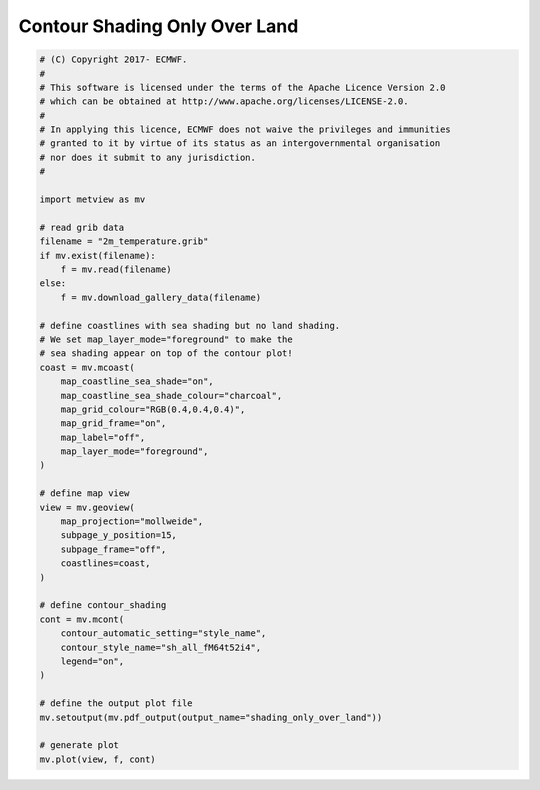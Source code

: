 .. only:: html

    .. note::
        :class: sphx-glr-download-link-note

        Click :ref:`here <sphx_glr_download_auto_examples_shading_only_over_land.py>`     to download the full example code
    .. rst-class:: sphx-glr-example-title

    .. _sphx_glr_auto_examples_shading_only_over_land.py:


Contour Shading Only Over Land
==================================



.. image:: /auto_examples/images/sphx_glr_shading_only_over_land_001.png
    :alt: shading only over land
    :class: sphx-glr-single-img






.. code-block:: default


    # (C) Copyright 2017- ECMWF.
    #
    # This software is licensed under the terms of the Apache Licence Version 2.0
    # which can be obtained at http://www.apache.org/licenses/LICENSE-2.0.
    #
    # In applying this licence, ECMWF does not waive the privileges and immunities
    # granted to it by virtue of its status as an intergovernmental organisation
    # nor does it submit to any jurisdiction.
    #

    import metview as mv

    # read grib data
    filename = "2m_temperature.grib"
    if mv.exist(filename):
        f = mv.read(filename)
    else:
        f = mv.download_gallery_data(filename)

    # define coastlines with sea shading but no land shading.
    # We set map_layer_mode="foreground" to make the
    # sea shading appear on top of the contour plot!
    coast = mv.mcoast(
        map_coastline_sea_shade="on",
        map_coastline_sea_shade_colour="charcoal",
        map_grid_colour="RGB(0.4,0.4,0.4)",
        map_grid_frame="on",
        map_label="off",
        map_layer_mode="foreground",
    )

    # define map view
    view = mv.geoview(
        map_projection="mollweide",
        subpage_y_position=15,
        subpage_frame="off",
        coastlines=coast,
    )

    # define contour_shading
    cont = mv.mcont(
        contour_automatic_setting="style_name",
        contour_style_name="sh_all_fM64t52i4",
        legend="on",
    )

    # define the output plot file
    mv.setoutput(mv.pdf_output(output_name="shading_only_over_land"))

    # generate plot
    mv.plot(view, f, cont)


.. _sphx_glr_download_auto_examples_shading_only_over_land.py:


.. only :: html

 .. container:: sphx-glr-footer
    :class: sphx-glr-footer-example



  .. container:: sphx-glr-download sphx-glr-download-python

     :download:`Download Python source code: shading_only_over_land.py <shading_only_over_land.py>`



  .. container:: sphx-glr-download sphx-glr-download-jupyter

     :download:`Download Jupyter notebook: shading_only_over_land.ipynb <shading_only_over_land.ipynb>`


.. only:: html

 .. rst-class:: sphx-glr-signature

    `Gallery generated by Sphinx-Gallery <https://sphinx-gallery.github.io>`_
